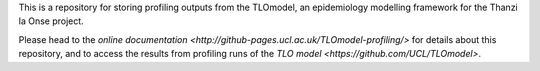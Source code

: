 This is a repository for storing profiling outputs from the TLOmodel, an epidemiology modelling framework for the Thanzi la Onse project.

Please head to the `online documentation <http://github-pages.ucl.ac.uk/TLOmodel-profiling/>` for details about this repository, and to access the results from profiling runs of the `TLO model <https://github.com/UCL/TLOmodel>`.